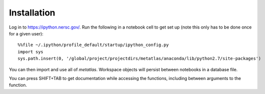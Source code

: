 Installation
************************

Log in to https://ipython.nersc.gov/.
Run the following in a notebook cell to get set up (note this only has to be done once for a given user):

::

    %%file ~/.ipython/profile_default/startup/ipython_config.py
    import sys
    sys.path.insert(0, '/global/project/projectdirs/metatlas/anaconda/lib/python2.7/site-packages')


You can then import and use all of `metatlas`.
Workspace objects will persist between notebooks in a database file.

You can press SHIFT+TAB to get documentation while accessing the functions, including
between arguments to the function.

